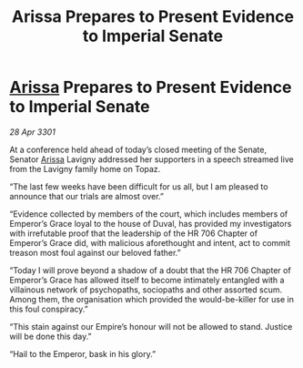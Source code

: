 :PROPERTIES:
:ID:       9e2a33d6-8aa4-4189-8f61-032b616a312d
:END:
#+title: Arissa Prepares to Present Evidence to Imperial Senate
#+filetags: :Empire:3301:galnet:

* [[id:34f3cfdd-0536-40a9-8732-13bf3a5e4a70][Arissa]] Prepares to Present Evidence to Imperial Senate

/28 Apr 3301/

At a conference held ahead of today’s closed meeting of the Senate, Senator [[id:34f3cfdd-0536-40a9-8732-13bf3a5e4a70][Arissa]] Lavigny addressed her supporters in a speech streamed live from the Lavigny family home on Topaz. 

“The last few weeks have been difficult for us all, but I am pleased to announce that our trials are almost over.” 

“Evidence collected by members of the court, which includes members of Emperor’s Grace loyal to the house of Duval, has provided my investigators with irrefutable proof that the leadership of the HR 706 Chapter of Emperor’s Grace did, with malicious aforethought and intent, act to commit treason most foul against our beloved father.” 

“Today I will prove beyond a shadow of a doubt that the HR 706 Chapter of Emperor’s Grace has allowed itself to become intimately entangled with a villainous network of psychopaths, sociopaths and other assorted scum. Among them, the organisation which provided the would-be-killer for use in this foul conspiracy.” 

“This stain against our Empire’s honour will not be allowed to stand. Justice will be done this day.” 

“Hail to the Emperor, bask in his glory.”
